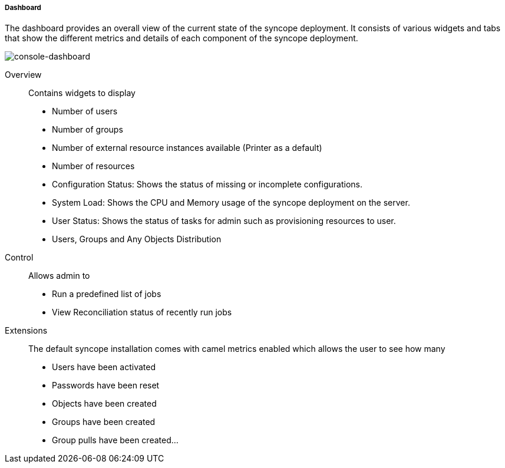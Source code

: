 //
// Licensed to the Apache Software Foundation (ASF) under one
// or more contributor license agreements.  See the NOTICE file
// distributed with this work for additional information
// regarding copyright ownership.  The ASF licenses this file
// to you under the Apache License, Version 2.0 (the
// "License"); you may not use this file except in compliance
// with the License.  You may obtain a copy of the License at
//
//   http://www.apache.org/licenses/LICENSE-2.0
//
// Unless required by applicable law or agreed to in writing,
// software distributed under the License is distributed on an
// "AS IS" BASIS, WITHOUT WARRANTIES OR CONDITIONS OF ANY
// KIND, either express or implied.  See the License for the
// specific language governing permissions and limitations
// under the License.
//

===== Dashboard
The dashboard provides an overall view of the current state of the syncope deployment. It
consists of various widgets and tabs that show the different metrics and details of each component
of the syncope deployment.

image::consoleDashboard.png[console-dashboard]

Overview::

Contains widgets to display

* Number of users
* Number of groups
* Number of external resource instances available (Printer as a default)
* Number of resources
* Configuration Status: Shows the status of missing or incomplete configurations.
* System Load: Shows the CPU and Memory usage of the syncope deployment on the server.
* User Status: Shows the status of tasks for admin such as provisioning resources to user.
* Users, Groups and Any Objects Distribution

Control::

Allows admin to

* Run a predefined list of jobs
* View Reconciliation status of recently run jobs

Extensions::

The default syncope installation comes with camel metrics enabled which allows the user to see how
many

* Users have been activated
* Passwords have been reset
* Objects have been created
* Groups have been created
* Group pulls have been created...
